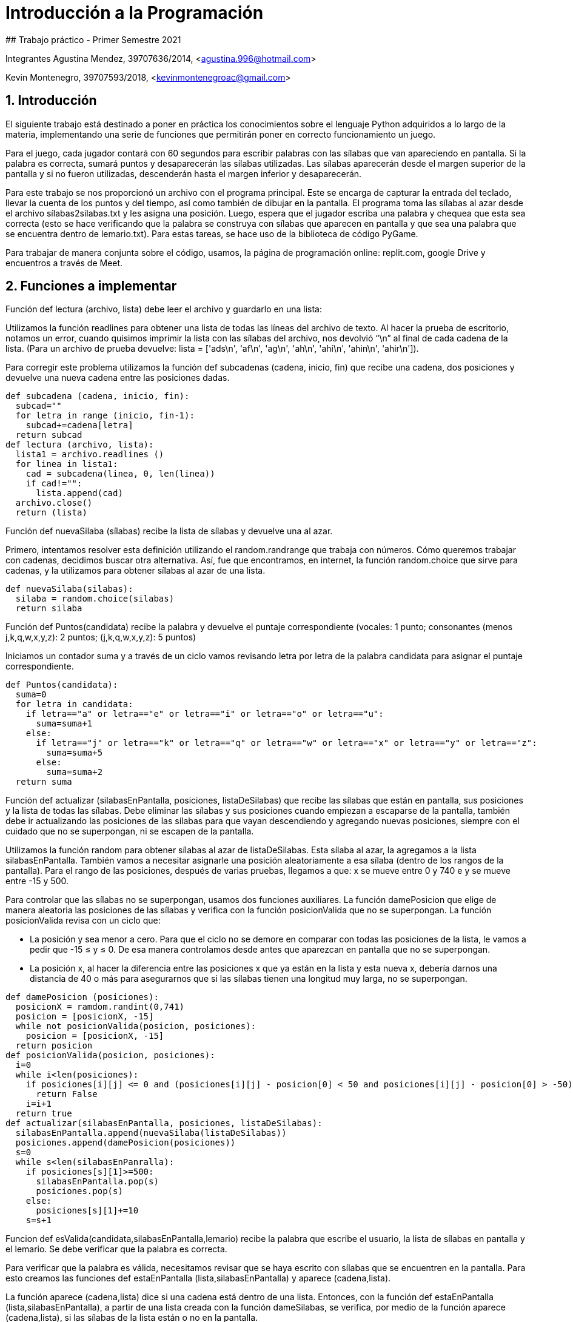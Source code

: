 # Introducción a la Programación
## Trabajo práctico - Primer Semestre 2021

Integrantes
Agustina Mendez, 39707636/2014, <agustina.996@hotmail.com> 

Kevin Montenegro, 39707593/2018, <kevinmontenegroac@gmail.com> 

:title-page:
:numbered:
:source-highlighter: coderay
:tabsize: 4

== Introducción

El siguiente trabajo está destinado a poner en práctica los conocimientos sobre el lenguaje Python adquiridos a lo largo de la materia, implementando una serie de funciones que permitirán poner en correcto funcionamiento un juego.  

Para el juego, cada jugador contará con 60 segundos para escribir palabras con las sílabas que van apareciendo en pantalla. Si la palabra es correcta, sumará puntos y desaparecerán las sílabas utilizadas. Las sílabas aparecerán desde el margen superior de la pantalla y si no fueron utilizadas, descenderán hasta el margen inferior y desaparecerán. 

Para este trabajo se nos proporcionó un archivo con el programa principal. Este se encarga de capturar la entrada del teclado, llevar la cuenta de los puntos y del tiempo, así como también de dibujar en la pantalla. El programa toma las sílabas al azar desde el archivo sílabas2silabas.txt y les asigna una posición. Luego, espera que el jugador escriba una palabra y chequea que esta sea correcta (esto se hace verificando que la palabra se construya con sílabas que aparecen en pantalla y que sea una palabra que se encuentra dentro de lemario.txt). Para estas tareas, se hace uso de la biblioteca de código PyGame.  

Para trabajar de manera conjunta sobre el código, usamos, la página de programación online: replit.com, google Drive y encuentros a través de Meet. 

== Funciones a implementar

Función def lectura (archivo, lista) debe leer el archivo y guardarlo en una lista: 

Utilizamos la función readlines para obtener una lista de todas las líneas del archivo de texto. Al hacer la prueba de escritorio, notamos un error, cuando quisimos imprimir la lista con las sílabas del archivo, nos devolvió  “\n” al final de cada cadena de la lista. (Para un archivo de prueba devuelve: lista = ['ads\n', 'af\n', 'ag\n', 'ah\n', 'ahi\n', 'ahin\n', 'ahir\n']). 

Para corregir este problema utilizamos la función def subcadenas (cadena, inicio, fin) que recibe una cadena, dos posiciones y devuelve una nueva cadena entre las posiciones dadas. 

[source, python]
----
def subcadena (cadena, inicio, fin):
  subcad=""
  for letra in range (inicio, fin-1):
    subcad+=cadena[letra]
  return subcad
def lectura (archivo, lista):
  lista1 = archivo.readlines ()
  for linea in lista1:
    cad = subcadena(linea, 0, len(linea))
    if cad!="":
      lista.append(cad)
  archivo.close()
  return (lista)
----
Función def nuevaSilaba (sílabas) recibe la lista de sílabas y devuelve una al azar. 

Primero, intentamos resolver esta definición utilizando el random.randrange que trabaja con números. Cómo queremos trabajar con cadenas, decidimos buscar otra alternativa. Así, fue que encontramos, en internet, la función random.choice que sirve para cadenas, y la utilizamos  para obtener sílabas al azar de una lista. 

[source, python]
----
def nuevaSilaba(silabas):
  silaba = random.choice(silabas)
  return silaba
----

Función def Puntos(candidata) recibe la palabra y devuelve el puntaje correspondiente (vocales: 1 punto; consonantes (menos j,k,q,w,x,y,z): 2 puntos; (j,k,q,w,x,y,z): 5 puntos) 

Iniciamos un contador suma y a través de un ciclo vamos revisando letra por letra de la palabra candidata para asignar el puntaje correspondiente. 

[source, python]
----
def Puntos(candidata):
  suma=0
  for letra in candidata:
    if letra=="a" or letra=="e" or letra=="i" or letra=="o" or letra=="u":
      suma=suma+1
    else:
      if letra=="j" or letra=="k" or letra=="q" or letra=="w" or letra=="x" or letra=="y" or letra=="z":
        suma=suma+5
      else:
        suma=suma+2
  return suma
----

Función def actualizar (silabasEnPantalla, posiciones, listaDeSilabas) que recibe las sílabas que están en pantalla, sus posiciones y la lista de todas las sílabas. Debe eliminar las sílabas y sus posiciones cuando empiezan a escaparse de la pantalla, también debe ir actualizando las posiciones de las sílabas para que vayan descendiendo y agregando nuevas posiciones, siempre con el cuidado que no se superpongan, ni se escapen de la pantalla. 

Utilizamos la función random para obtener sílabas al azar de listaDeSilabas. Esta sílaba al azar, la agregamos a la lista silabasEnPantalla. También vamos a necesitar asignarle una posición aleatoriamente a esa sílaba (dentro de los rangos de la pantalla). Para el rango de las posiciones, después de varias pruebas, llegamos a que: x se mueve entre 0 y 740 e y se mueve entre -15 y 500. 

Para controlar que las sílabas no se superpongan, usamos dos funciones auxiliares.  La función damePosicion que elige de manera aleatoria las posiciones de las sílabas y verifica con la función posicionValida que no se superpongan. La función posicionValida revisa con un ciclo que:  

* La posición y sea menor a cero. Para que el ciclo no se demore en comparar con todas las posiciones de la lista, le vamos a pedir que -15 ≤ y ≤ 0. De esa manera controlamos desde antes que aparezcan en pantalla que no se superpongan.  
* La posición x, al hacer la diferencia entre las posiciones x que ya están en la lista y esta nueva x, debería darnos una distancia de 40 o más para asegurarnos que si las sílabas tienen una longitud muy larga, no se superpongan. 

[source, python]
----
def damePosicion (posiciones):
  posicionX = ramdom.randint(0,741)
  posicion = [posicionX, -15]
  while not posicionValida(posicion, posiciones):
    posicion = [posicionX, -15]
  return posicion
def posicionValida(posicion, posiciones):
  i=0
  while i<len(posiciones):
    if posiciones[i][j] <= 0 and (posiciones[i][j] - posicion[0] < 50 and posiciones[i][j] - posicion[0] > -50):
      return False
    i=i+1
  return true
def actualizar(silabasEnPantalla, posiciones, listaDeSilabas):
  silabasEnPantalla.append(nuevaSilaba(listaDeSilabas))
  posiciones.append(damePosicion(posiciones))
  s=0
  while s<len(silabasEnPanralla):
    if posiciones[s][1]>=500:
      silabasEnPantalla.pop(s)
      posiciones.pop(s)
    else:
      posiciones[s][1]+=10
    s=s+1
----

Funcion def esValida(candidata,silabasEnPantalla,lemario) recibe la palabra que escribe el usuario, la lista de sílabas en pantalla y el lemario. Se debe verificar que la palabra es correcta. 

Para verificar que la palabra es válida, necesitamos revisar que se haya escrito con sílabas que se encuentren en la pantalla. Para esto creamos las funciones def estaEnPantalla (lista,silabasEnPantalla) y aparece (cadena,lista).  

La función aparece (cadena,lista) dice si una cadena está dentro de una lista. Entonces, con la función def estaEnPantalla (lista,silabasEnPantalla),  a partir de una lista creada con la función dameSilabas, se verifica, por medio de la función aparece (cadena,lista),  si las sílabas de la lista están o no en la pantalla. 

Si la función estaEnPantalla devuelve True, vamos a verificar que la palabra candidata se encuentre en el lemario. Para esto volvimos a utilizar la función aparece. 

[source, python]
----
def aparece (cadena,lista):
    for p in range (len(lista)):
        if lista[p]==cadena:
            return True
    return False
def estaEnPantalla (lista,SilabasPantalla):
    for s in lista:
        if aparece(s,SilabasPantalla)==False:
            return False
    return True
def esValida(candidata,silabasEnPantalla, lemario):
    lista=dameSilabas(candidata) #funcion que separa en silabas las palabras
    if estaEnPantalla(lista,silabasEnPantalla)==True and aparece(candidata,lemario)==True:
            return True
    else:
        return False
----

Función def dameSilabas (candidata) recibe la palabra que escribió el usuario y devuelve una lista con sus sílabas. 

Utilizamos la función separador que recibe una palabra y devuelve una cadena con las sílabas de la palabra separadas por un guión. A partir de esta palabra separada en guiones, a través del ciclo for, creamos una lista con las sílabas de la palabra ingresada por el usuario. 

[source, python]
----
def dameSilabas(candidata):
    palabra = separador(candidata) #devuelve una cadena con la palabra separada en silabas
    silabas=[]
    sil=""
    for l in palabra:
        if l!="-":
            sil=sil+l
        else:
            silabas.append(sil)
            sil=""
    silabas.append(sil)
    return silabas
----
Función def quitar (candidata, silabasEnPantalla, posiciones) que recibe la palabra que ingresó el usuario, la lista de sílabasEnPantalla, y sus respectivas posiciones, y debe quitar las sílabas de candidata de la pantalla. 

Utilizamos la función dameSilabas para obtener una lista de sílabas de la cadena escrita por el jugador.  

Después, con un ciclo for, recorrimos las sílabas de candidata y a su vez recorrimos la lista sílabasEnPantalla, con un while,  para eliminar de esta lista, la primera vez que aparecen las sílabas utilizadas en candidata. 

[source. python]
----
def quitar(candidata, silabasEnPantalla, posiciones):
    silabas = dameSilabas(candidata) #separando en silabas (arma una lista)
    for elem in silabas:
        cont=0
        while cont<len(silabasEnPantalla):
            if elem==silabasEnPantalla[cont]:
                silabasEnPantalla.pop(cont)
                posiciones.pop(cont)
                break
            else:
              cont=cont+1
----

== Funciones opcionales
Función def quitarLemario (candidata, lemario) que recibe la palabra que ingresó el usuario y el lemario. Una vez que el jugador ingresó una palabra válida, se elimina de la lista lemario para que no se vuelva a utilizar (no suma puntos si forma con las sílabas en pantalla dos veces “casa” por ejemplo) y así aumentar la dificultad del juego. 

Utilizamos un ciclo que elimina la candidata una vez que localiza en qué posición de la lista lemario se encuentra. 

[source, python]
----
def quitarLemario(candidata, lemario):
    cont=0
    while cont<len (lemario):
        if lemario[cont] == candidata:
            lemario.pop(cont)
            return lemario
        cont=cont+1
----

Función  def cambiarColor () que elige de manera aleatoria colores para darselos a las sílabas que aparecen en pantalla. 

Luego de investigar  las coordenadas de los diferentes colores en Python, armamos una lista con algunos de ellos. 
 
* Amarillo: (255,255,0)
* Azul: (65,105,255)
* Rojo: (255,99,71)
* Verde: (0,255,0)
* Violeta: (238,130,238)
* Rosa: (205,105,180)
* Celeste: (127,255,212) 
 
Elegimos utilizar solo estos ya que al elegirlos de forma aleatoria corremos el riesgo de que salga la coordenada de color negro o similar y no se distingan por el color de fondo. 

[source, python]
----
listaColor = [(255,255,0),(0,255,0),(65,105,255),(255,99,71),(205,105,180),(127,255,212),(238,130,238)]
def cambiarColor():
    color = random.randint (0,len(listaColor)-1)
    return (listaColor[color])
----
En principio, esta función la llamamos en el archivo configuración. Al ejecutar el programa, se elegía de manera aleatoria uno de los colores de la lista y todas las sílabas quedaban del mismo color.  
[source, python]
----
from collections import namedtuple
from funcionesAuxiliares import *

TAMANNO_LETRA = 20
FPS_inicial = 3
TIEMPO_MAX = 61

ANCHO = 800
ALTO = 600

#COLOR_LETRAS = cambiarColor()
COLOR_FONDO = (0,0,0)
COLOR_TEXTO = (250,250,250) #tiempo puntos
COLOR_TIEMPO_FINAL = (200,20,10)
Punto = namedtuple('Punto','x y')
----
image::img1.jpg[]

Por eso, a esta función la llamamos dentro de la función dibujar, que está dentro del archivo extras, para cambiar los colores de la sílaba.  

Nuestro objetivo con esta función, en un principio era que cada sílaba quedara con un color diferente, pero fijo.  Pero en el resultado final, las sílabas van cambiando constantemente, a medida que caen, de color. A pesar de no haber llegado al objetivo, decidimos implementarlo de esta manera para que sea más llamativo. 

[source, python]
----
def dibujar(screen, candidata, listaNombres, posiciones, puntos, segundos):
    defaultFont= pygame.font.Font( pygame.font.get_default_font(), TAMANNO_LETRA)
    #Linea del piso
    pygame.draw.line(screen, (255,255,255), (0, ALTO-70) , (ANCHO, ALTO-70), 5)
    ren1 = defaultFont.render(candidata, 1, COLOR_TEXTO)
    ren2 = defaultFont.render("Puntaje: " + str(puntos), 1, COLOR_TEXTO)
    if(segundos<15):
        ren3 = defaultFont.render("Tiempo: " + str(int(segundos)), 1, COLOR_TIEMPO_FINAL)
    else:
        ren3 = defaultFont.render("Tiempo: " + str(int(segundos)), 1, COLOR_TEXTO)
    for i in range(len(listaNombres)):
        screen.blit(defaultFont.render(listaNombres[i], 1, cambiarColor()), posiciones[i])
    screen.blit(ren1, (190, 570))
    screen.blit(ren2, (680, 10))
    screen.blit(ren3, (10, 10))
----
image::img2.jpg[]
